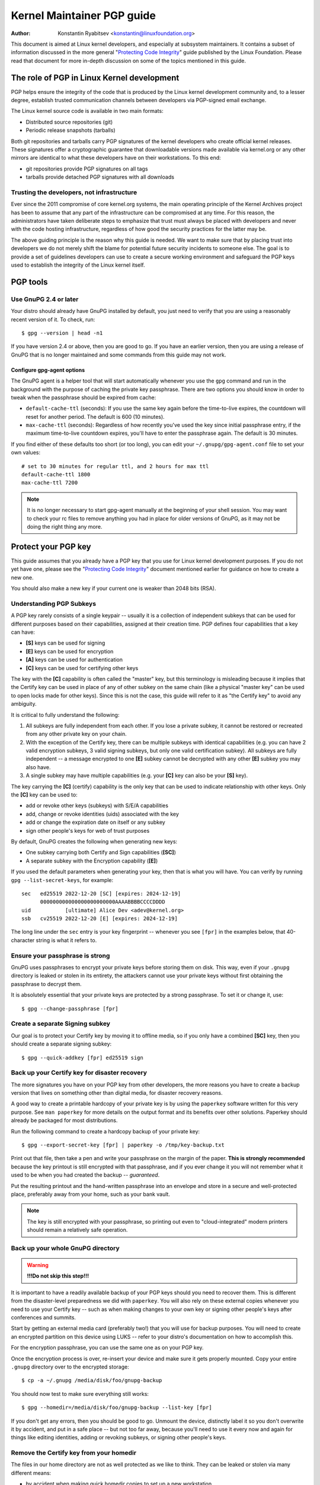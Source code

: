 .. _pgpguide:

===========================
Kernel Maintainer PGP guide
===========================

:Author: Konstantin Ryabitsev <konstantin@linuxfoundation.org>

This document is aimed at Linux kernel developers, and especially at
subsystem maintainers. It contains a subset of information discussed in
the more general "`Protecting Code Integrity`_" guide published by the
Linux Foundation. Please read that document for more in-depth discussion
on some of the topics mentioned in this guide.

.. _`Protecting Code Integrity`: https://github.com/lfit/itpol/blob/master/protecting-code-integrity.md

The role of PGP in Linux Kernel development
===========================================

PGP helps ensure the integrity of the code that is produced by the Linux
kernel development community and, to a lesser degree, establish trusted
communication channels between developers via PGP-signed email exchange.

The Linux kernel source code is available in two main formats:

- Distributed source repositories (git)
- Periodic release snapshots (tarballs)

Both git repositories and tarballs carry PGP signatures of the kernel
developers who create official kernel releases. These signatures offer a
cryptographic guarantee that downloadable versions made available via
kernel.org or any other mirrors are identical to what these developers
have on their workstations. To this end:

- git repositories provide PGP signatures on all tags
- tarballs provide detached PGP signatures with all downloads

.. _devs_not_infra:

Trusting the developers, not infrastructure
-------------------------------------------

Ever since the 2011 compromise of core kernel.org systems, the main
operating principle of the Kernel Archives project has been to assume
that any part of the infrastructure can be compromised at any time. For
this reason, the administrators have taken deliberate steps to emphasize
that trust must always be placed with developers and never with the code
hosting infrastructure, regardless of how good the security practices
for the latter may be.

The above guiding principle is the reason why this guide is needed. We
want to make sure that by placing trust into developers we do not merely
shift the blame for potential future security incidents to someone else.
The goal is to provide a set of guidelines developers can use to create
a secure working environment and safeguard the PGP keys used to
establish the integrity of the Linux kernel itself.

.. _pgp_tools:

PGP tools
=========

Use GnuPG 2.4 or later
----------------------

Your distro should already have GnuPG installed by default, you just
need to verify that you are using a reasonably recent version of it.
To check, run::

    $ gpg --version | head -n1

If you have version 2.4 or above, then you are good to go. If you have
an earlier version, then you are using a release of GnuPG that is no
longer maintained and some commands from this guide may not work.

Configure gpg-agent options
~~~~~~~~~~~~~~~~~~~~~~~~~~~

The GnuPG agent is a helper tool that will start automatically whenever
you use the ``gpg`` command and run in the background with the purpose
of caching the private key passphrase. There are two options you should
know in order to tweak when the passphrase should be expired from cache:

- ``default-cache-ttl`` (seconds): If you use the same key again before
  the time-to-live expires, the countdown will reset for another period.
  The default is 600 (10 minutes).
- ``max-cache-ttl`` (seconds): Regardless of how recently you've used
  the key since initial passphrase entry, if the maximum time-to-live
  countdown expires, you'll have to enter the passphrase again. The
  default is 30 minutes.

If you find either of these defaults too short (or too long), you can
edit your ``~/.gnupg/gpg-agent.conf`` file to set your own values::

    # set to 30 minutes for regular ttl, and 2 hours for max ttl
    default-cache-ttl 1800
    max-cache-ttl 7200

.. note::

    It is no longer necessary to start gpg-agent manually at the
    beginning of your shell session. You may want to check your rc files
    to remove anything you had in place for older versions of GnuPG, as
    it may not be doing the right thing any more.

.. _protect_your_key:

Protect your PGP key
====================

This guide assumes that you already have a PGP key that you use for Linux
kernel development purposes. If you do not yet have one, please see the
"`Protecting Code Integrity`_" document mentioned earlier for guidance
on how to create a new one.

You should also make a new key if your current one is weaker than 2048
bits (RSA).

Understanding PGP Subkeys
-------------------------

A PGP key rarely consists of a single keypair -- usually it is a
collection of independent subkeys that can be used for different
purposes based on their capabilities, assigned at their creation time.
PGP defines four capabilities that a key can have:

- **[S]** keys can be used for signing
- **[E]** keys can be used for encryption
- **[A]** keys can be used for authentication
- **[C]** keys can be used for certifying other keys

The key with the **[C]** capability is often called the "master" key,
but this terminology is misleading because it implies that the Certify
key can be used in place of any of other subkey on the same chain (like
a physical "master key" can be used to open locks made for other keys).
Since this is not the case, this guide will refer to it as "the Certify
key" to avoid any ambiguity.

It is critical to fully understand the following:

1. All subkeys are fully independent from each other. If you lose a
   private subkey, it cannot be restored or recreated from any other
   private key on your chain.
2. With the exception of the Certify key, there can be multiple subkeys
   with identical capabilities (e.g. you can have 2 valid encryption
   subkeys, 3 valid signing subkeys, but only one valid certification
   subkey). All subkeys are fully independent -- a message encrypted to
   one **[E]** subkey cannot be decrypted with any other **[E]** subkey
   you may also have.
3. A single subkey may have multiple capabilities (e.g. your **[C]** key
   can also be your **[S]** key).

The key carrying the **[C]** (certify) capability is the only key that
can be used to indicate relationship with other keys. Only the **[C]**
key can be used to:

- add or revoke other keys (subkeys) with S/E/A capabilities
- add, change or revoke identities (uids) associated with the key
- add or change the expiration date on itself or any subkey
- sign other people's keys for web of trust purposes

By default, GnuPG creates the following when generating new keys:

- One subkey carrying both Certify and Sign capabilities (**[SC]**)
- A separate subkey with the Encryption capability (**[E]**)

If you used the default parameters when generating your key, then that
is what you will have. You can verify by running ``gpg --list-secret-keys``,
for example::

    sec   ed25519 2022-12-20 [SC] [expires: 2024-12-19]
          000000000000000000000000AAAABBBBCCCCDDDD
    uid           [ultimate] Alice Dev <adev@kernel.org>
    ssb   cv25519 2022-12-20 [E] [expires: 2024-12-19]

The long line under the ``sec`` entry is your key fingerprint --
whenever you see ``[fpr]`` in the examples below, that 40-character
string is what it refers to.

Ensure your passphrase is strong
--------------------------------

GnuPG uses passphrases to encrypt your private keys before storing them on
disk. This way, even if your ``.gnupg`` directory is leaked or stolen in
its entirety, the attackers cannot use your private keys without first
obtaining the passphrase to decrypt them.

It is absolutely essential that your private keys are protected by a
strong passphrase. To set it or change it, use::

    $ gpg --change-passphrase [fpr]

Create a separate Signing subkey
--------------------------------

Our goal is to protect your Certify key by moving it to offline media,
so if you only have a combined **[SC]** key, then you should create a
separate signing subkey::

    $ gpg --quick-addkey [fpr] ed25519 sign

Back up your Certify key for disaster recovery
----------------------------------------------

The more signatures you have on your PGP key from other developers, the
more reasons you have to create a backup version that lives on something
other than digital media, for disaster recovery reasons.

A good way to create a printable hardcopy of your private key is by
using the ``paperkey`` software written for this very purpose. See ``man
paperkey`` for more details on the output format and its benefits over
other solutions. Paperkey should already be packaged for most
distributions.

Run the following command to create a hardcopy backup of your private
key::

    $ gpg --export-secret-key [fpr] | paperkey -o /tmp/key-backup.txt

Print out that file, then take a pen and write your passphrase on the
margin of the paper. **This is strongly recommended** because the key
printout is still encrypted with that passphrase, and if you ever change
it you will not remember what it used to be when you had created the
backup -- *guaranteed*.

Put the resulting printout and the hand-written passphrase into an envelope
and store in a secure and well-protected place, preferably away from your
home, such as your bank vault.

.. note::

    The key is still encrypted with your passphrase, so printing out
    even to "cloud-integrated" modern printers should remain a
    relatively safe operation.

Back up your whole GnuPG directory
----------------------------------

.. warning::

    **!!!Do not skip this step!!!**

It is important to have a readily available backup of your PGP keys
should you need to recover them. This is different from the
disaster-level preparedness we did with ``paperkey``. You will also rely
on these external copies whenever you need to use your Certify key --
such as when making changes to your own key or signing other people's
keys after conferences and summits.

Start by getting an external media card (preferably two!) that you will
use for backup purposes. You will need to create an encrypted partition
on this device using LUKS -- refer to your distro's documentation on how
to accomplish this.

For the encryption passphrase, you can use the same one as on your
PGP key.

Once the encryption process is over, re-insert your device and make sure
it gets properly mounted. Copy your entire ``.gnupg`` directory over to
the encrypted storage::

    $ cp -a ~/.gnupg /media/disk/foo/gnupg-backup

You should now test to make sure everything still works::

    $ gpg --homedir=/media/disk/foo/gnupg-backup --list-key [fpr]

If you don't get any errors, then you should be good to go. Unmount the
device, distinctly label it so you don't overwrite it by accident, and
put in a safe place -- but not too far away, because you'll need to use
it every now and again for things like editing identities, adding or
revoking subkeys, or signing other people's keys.

Remove the Certify key from your homedir
----------------------------------------

The files in our home directory are not as well protected as we like to
think.  They can be leaked or stolen via many different means:

- by accident when making quick homedir copies to set up a new workstation
- by systems administrator negligence or malice
- via poorly secured backups
- via malware in desktop apps (browsers, pdf viewers, etc)
- via coercion when crossing international borders

Protecting your key with a good passphrase greatly helps reduce the risk
of any of the above, but passphrases can be discovered via keyloggers,
shoulder-surfing, or any number of other means. For this reason, the
recommended setup is to remove your Certify key from your home directory
and store it on offline storage.

.. warning::

    Please see the previous section and make sure you have backed up
    your GnuPG directory in its entirety. What we are about to do will
    render your key useless if you do not have a usable backup!

First, identify the "keygrip" of your Certify key::

    $ gpg --with-keygrip --list-key [fpr]

The output will be something like this::

    pub   ed25519 2022-12-20 [SC] [expires: 2022-12-19]
          000000000000000000000000AAAABBBBCCCCDDDD
          Keygrip = 1111000000000000000000000000000000000000
    uid           [ultimate] Alice Dev <adev@kernel.org>
    sub   cv25519 2022-12-20 [E] [expires: 2022-12-19]
          Keygrip = 2222000000000000000000000000000000000000
    sub   ed25519 2022-12-20 [S]
          Keygrip = 3333000000000000000000000000000000000000

Find the keygrip entry that is beneath the ``pub`` line (right under the
Certify key fingerprint). This will correspond directly to a file in your
``~/.gnupg`` directory::

    $ cd ~/.gnupg/private-keys-v1.d
    $ ls
    1111000000000000000000000000000000000000.key
    2222000000000000000000000000000000000000.key
    3333000000000000000000000000000000000000.key

It is sufficient to remove the .key file that corresponds to the Certify
key keygrip::

    $ cd ~/.gnupg/private-keys-v1.d
    $ rm 1111000000000000000000000000000000000000.key

Now, if you issue the ``--list-secret-keys`` command, it will show that
the Certify key is missing (the ``#`` indicates it is not available)::

    $ gpg --list-secret-keys
    sec#  ed25519 2022-12-20 [SC] [expires: 2024-12-19]
          000000000000000000000000AAAABBBBCCCCDDDD
    uid           [ultimate] Alice Dev <adev@kernel.org>
    ssb   cv25519 2022-12-20 [E] [expires: 2024-12-19]
    ssb   ed25519 2022-12-20 [S]

You should also remove any ``secring.gpg`` files in the ``~/.gnupg``
directory, which may be left over from previous versions of GnuPG.

If you don't have the "private-keys-v1.d" directory
~~~~~~~~~~~~~~~~~~~~~~~~~~~~~~~~~~~~~~~~~~~~~~~~~~~

If you do not have a ``~/.gnupg/private-keys-v1.d`` directory, then your
secret keys are still stored in the legacy ``secring.gpg`` file used by
GnuPG v1. Making any changes to your key, such as changing the
passphrase or adding a subkey, should automatically convert the old
``secring.gpg`` format to use ``private-keys-v1.d`` instead.

Once you get that done, make sure to delete the obsolete ``secring.gpg``
file, which still contains your private keys.

.. _smartcards:

Move the subkeys to a dedicated crypto device
=============================================

Even though the Certify key is now safe from being leaked or stolen, the
subkeys are still in your home directory. Anyone who manages to get
their hands on those will be able to decrypt your communication or fake
your signatures (if they know the passphrase). Furthermore, each time a
GnuPG operation is performed, the keys are loaded into system memory and
can be stolen from there by sufficiently advanced malware (think
Meltdown and Spectre).

A good way to completely protect your keys is to move them to a
specialized hardware device that is capable of smartcard operations.

The benefits of smartcards
--------------------------

A smartcard contains a cryptographic chip that is capable of storing
private keys and performing crypto operations directly on the card
itself. Because the key contents never leave the smartcard, the
operating system of the computer into which you plug in the hardware
device is not able to retrieve the private keys themselves. This is very
different from the encrypted media storage device we used earlier for
backup purposes -- while that device is plugged in and mounted, the
operating system is able to access the private key contents.

Using external encrypted media is not a substitute to having a
smartcard-capable device.

Available smartcard devices
---------------------------

Unless all your laptops and workstations have smartcard readers, the
easiest is to get a specialized USB device that implements smartcard
functionality. There are several options available:

- `Nitrokey Start`_: Open hardware and Free Software, based on FSI
  Japan's `Gnuk`_. One of the cheapest options, but offers fewest
  security features (such as resistance to tampering or some
  side-channel attacks).
- `Nitrokey 3`_: Similar to the Nitrokey Start, but more
  tamper-resistant and offers more security features and USB
  form-factors. Supports ECC cryptography (ED25519 and NISTP).
- `Yubikey 5`_: proprietary hardware and software, but cheaper than
  Nitrokey with a similar set of features. Supports ECC cryptography
  (ED25519 and NISTP).

Your choice will depend on cost, shipping availability in your
geographical region, and open/proprietary hardware considerations.

.. note::

    If you are listed in MAINTAINERS or have an account at kernel.org,
    you `qualify for a free Nitrokey Start`_ courtesy of The Linux
    Foundation.

.. _`Nitrokey Start`: https://www.nitrokey.com/products/nitrokeys
.. _`Nitrokey 3`: https://www.nitrokey.com/products/nitrokeys
.. _`Yubikey 5`: https://www.yubico.com/products/yubikey-5-overview/
.. _Gnuk: https://www.fsij.org/doc-gnuk/
.. _`qualify for a free Nitrokey Start`: https://www.kernel.org/nitrokey-digital-tokens-for-kernel-developers.html

Configure your smartcard device
-------------------------------

Your smartcard device should Just Work (TM) the moment you plug it into
any modern Linux workstation. You can verify it by running::

    $ gpg --card-status

If you see full smartcard details, then you are good to go.
Unfortunately, troubleshooting all possible reasons why things may not
be working for you is way beyond the scope of this guide. If you are
having trouble getting the card to work with GnuPG, please seek help via
usual support channels.

To configure your smartcard, you will need to use the GnuPG menu system, as
there are no convenient command-line switches::

    $ gpg --card-edit
    [...omitted...]
    gpg/card> admin
    Admin commands are allowed
    gpg/card> passwd

You should set the user PIN (1), Admin PIN (3), and the Reset Code (4).
Please make sure to record and store these in a safe place -- especially
the Admin PIN and the Reset Code (which allows you to completely wipe
the smartcard). You so rarely need to use the Admin PIN, that you will
inevitably forget what it is if you do not record it.

Getting back to the main card menu, you can also set other values (such
as name, gender, login data, etc), but it's not necessary and will
additionally leak information about your smartcard should you lose it.

.. note::

    Despite having the name "PIN", neither the user PIN nor the admin
    PIN on the card need to be numbers.

.. warning::

    Some devices may require that you move the subkeys onto the device
    before you can change the passphrase. Please check the documentation
    provided by the device manufacturer.

Move the subkeys to your smartcard
----------------------------------

Exit the card menu (using "q") and save all changes. Next, let's move
your subkeys onto the smartcard. You will need both your PGP key
passphrase and the admin PIN of the card for most operations::

    $ gpg --edit-key [fpr]

    Secret subkeys are available.

    pub  ed25519/AAAABBBBCCCCDDDD
         created: 2022-12-20  expires: 2024-12-19  usage: SC
         trust: ultimate      validity: ultimate
    ssb  cv25519/1111222233334444
         created: 2022-12-20  expires: never       usage: E
    ssb  ed25519/5555666677778888
         created: 2017-12-07  expires: never       usage: S
    [ultimate] (1). Alice Dev <adev@kernel.org>

    gpg>

Using ``--edit-key`` puts us into the menu mode again, and you will
notice that the key listing is a little different. From here on, all
commands are done from inside this menu mode, as indicated by ``gpg>``.

First, let's select the key we'll be putting onto the card -- you do
this by typing ``key 1`` (it's the first one in the listing, the **[E]**
subkey)::

    gpg> key 1

In the output, you should now see ``ssb*`` on the **[E]** key. The ``*``
indicates which key is currently "selected." It works as a *toggle*,
meaning that if you type ``key 1`` again, the ``*`` will disappear and
the key will not be selected any more.

Now, let's move that key onto the smartcard::

    gpg> keytocard
    Please select where to store the key:
       (2) Encryption key
    Your selection? 2

Since it's our **[E]** key, it makes sense to put it into the Encryption
slot.  When you submit your selection, you will be prompted first for
your PGP key passphrase, and then for the admin PIN. If the command
returns without an error, your key has been moved.

**Important**: Now type ``key 1`` again to unselect the first key, and
``key 2`` to select the **[S]** key::

    gpg> key 1
    gpg> key 2
    gpg> keytocard
    Please select where to store the key:
       (1) Signature key
       (3) Authentication key
    Your selection? 1

You can use the **[S]** key both for Signature and Authentication, but
we want to make sure it's in the Signature slot, so choose (1). Once
again, if your command returns without an error, then the operation was
successful::

    gpg> q
    Save changes? (y/N) y

Saving the changes will delete the keys you moved to the card from your
home directory (but it's okay, because we have them in our backups
should we need to do this again for a replacement smartcard).

Verifying that the keys were moved
~~~~~~~~~~~~~~~~~~~~~~~~~~~~~~~~~~

If you perform ``--list-secret-keys`` now, you will see a subtle
difference in the output::

    $ gpg --list-secret-keys
    sec#  ed25519 2022-12-20 [SC] [expires: 2024-12-19]
          000000000000000000000000AAAABBBBCCCCDDDD
    uid           [ultimate] Alice Dev <adev@kernel.org>
    ssb>  cv25519 2022-12-20 [E] [expires: 2024-12-19]
    ssb>  ed25519 2022-12-20 [S]

The ``>`` in the ``ssb>`` output indicates that the subkey is only
available on the smartcard. If you go back into your secret keys
directory and look at the contents there, you will notice that the
``.key`` files there have been replaced with stubs::

    $ cd ~/.gnupg/private-keys-v1.d
    $ strings *.key | grep 'private-key'

The output should contain ``shadowed-private-key`` to indicate that
these files are only stubs and the actual content is on the smartcard.

Verifying that the smartcard is functioning
~~~~~~~~~~~~~~~~~~~~~~~~~~~~~~~~~~~~~~~~~~~

To verify that the smartcard is working as intended, you can create a
signature::

    $ echo "Hello world" | gpg --clearsign > /tmp/test.asc
    $ gpg --verify /tmp/test.asc

This should ask for your smartcard PIN on your first command, and then
show "Good signature" after you run ``gpg --verify``.

Congratulations, you have successfully made it extremely difficult to
steal your digital developer identity!

Other common GnuPG operations
-----------------------------

Here is a quick reference for some common operations you'll need to do
with your PGP key.

Mounting your safe offline storage
~~~~~~~~~~~~~~~~~~~~~~~~~~~~~~~~~~

You will need your Certify key for any of the operations below, so you
will first need to mount your backup offline storage and tell GnuPG to
use it::

    $ export GNUPGHOME=/media/disk/foo/gnupg-backup
    $ gpg --list-secret-keys

You want to make sure that you see ``sec`` and not ``sec#`` in the
output (the ``#`` means the key is not available and you're still using
your regular home directory location).

Extending key expiration date
~~~~~~~~~~~~~~~~~~~~~~~~~~~~~

The Certify key has the default expiration date of 2 years from the date
of creation. This is done both for security reasons and to make obsolete
keys eventually disappear from keyservers.

To extend the expiration on your key by a year from current date, just
run::

    $ gpg --quick-set-expire [fpr] 1y

You can also use a specific date if that is easier to remember (e.g.
your birthday, January 1st, or Canada Day)::

    $ gpg --quick-set-expire [fpr] 2038-07-01

Remember to send the updated key back to keyservers::

    $ gpg --send-key [fpr]

Updating your work directory after any changes
~~~~~~~~~~~~~~~~~~~~~~~~~~~~~~~~~~~~~~~~~~~~~~

After you make any changes to your key using the offline storage, you will
want to import these changes back into your regular working directory::

    $ gpg --export | gpg --homedir ~/.gnupg --import
    $ unset GNUPGHOME

Using gpg-agent over ssh
~~~~~~~~~~~~~~~~~~~~~~~~

You can forward your gpg-agent over ssh if you need to sign tags or
commits on a remote system. Please refer to the instructions provided
on the GnuPG wiki:

- `Agent Forwarding over SSH`_

It works more smoothly if you can modify the sshd server settings on the
remote end.

.. _`Agent Forwarding over SSH`: https://wiki.gnupg.org/AgentForwarding

.. _pgp_with_git:

Using PGP with Git
==================

One of the core features of Git is its decentralized nature -- once a
repository is cloned to your system, you have full history of the
project, including all of its tags, commits and branches. However, with
hundreds of cloned repositories floating around, how does anyone verify
that their copy of linux.git has not been tampered with by a malicious
third party?

Or what happens if malicious code is discovered in the kernel and the
"Author" line in the commit says it was done by you, while you're pretty
sure you had `nothing to do with it`_?

To address both of these issues, Git introduced PGP integration. Signed
tags prove the repository integrity by assuring that its contents are
exactly the same as on the workstation of the developer who created the
tag, while signed commits make it nearly impossible for someone to
impersonate you without having access to your PGP keys.

.. _`nothing to do with it`: https://github.com/jayphelps/git-blame-someone-else

Configure git to use your PGP key
---------------------------------

If you only have one secret key in your keyring, then you don't really
need to do anything extra, as it becomes your default key.  However, if
you happen to have multiple secret keys, you can tell git which key
should be used (``[fpr]`` is the fingerprint of your key)::

    $ git config --global user.signingKey [fpr]

How to work with signed tags
----------------------------

To create a signed tag, pass the ``-s`` switch to the tag command::

    $ git tag -s [tagname]

Our recommendation is to always sign git tags, as this allows other
developers to ensure that the git repository they are pulling from has
not been maliciously altered.

How to verify signed tags
~~~~~~~~~~~~~~~~~~~~~~~~~

To verify a signed tag, use the ``verify-tag`` command::

    $ git verify-tag [tagname]

If you are pulling a tag from another fork of the project repository,
git should automatically verify the signature at the tip you're pulling
and show you the results during the merge operation::

    $ git pull [url] tags/sometag

The merge message will contain something like this::

    Merge tag 'sometag' of [url]

    [Tag message]

    # gpg: Signature made [...]
    # gpg: Good signature from [...]

If you are verifying someone else's git tag, you will first need to
import their PGP key. Please refer to the ":ref:`verify_identities`"
section below.

Configure git to always sign annotated tags
~~~~~~~~~~~~~~~~~~~~~~~~~~~~~~~~~~~~~~~~~~~

Chances are, if you're creating an annotated tag, you'll want to sign
it. To force git to always sign annotated tags, you can set a global
configuration option::

    $ git config --global tag.forceSignAnnotated true

How to work with signed commits
-------------------------------

It is also possible to create signed commits, but they have limited
usefulness in Linux kernel development. The kernel contribution workflow
relies on sending in patches, and converting commits to patches does not
preserve git commit signatures. Furthermore, when rebasing your own
repository on a newer upstream, PGP commit signatures will end up
discarded. For this reason, most kernel developers don't bother signing
their commits and will ignore signed commits in any external
repositories that they rely upon in their work.

That said, if you have your working git tree publicly available at some
git hosting service (kernel.org, infradead.org, ozlabs.org, or others),
then the recommendation is that you sign all your git commits even if
upstream developers do not directly benefit from this practice.

We recommend this for the following reasons:

1. Should there ever be a need to perform code forensics or track code
   provenance, even externally maintained trees carrying PGP commit
   signatures will be valuable for such purposes.
2. If you ever need to re-clone your local repository (for example,
   after reinstalling your system), this lets you verify the repository
   integrity before resuming your work.
3. If someone needs to cherry-pick your commits, this allows them to
   quickly verify their integrity before applying them.

Creating signed commits
~~~~~~~~~~~~~~~~~~~~~~~

To create a signed commit, pass the ``-S`` flag to the ``git commit``
command (it's capital ``-S`` due to collision with another flag)::

    $ git commit -S

Configure git to always sign commits
~~~~~~~~~~~~~~~~~~~~~~~~~~~~~~~~~~~~

You can tell git to always sign commits::

    git config --global commit.gpgSign true

.. note::

    Make sure you configure ``gpg-agent`` before you turn this on.

.. _verify_identities:

How to work with signed patches
-------------------------------

It is possible to use your PGP key to sign patches sent to kernel
developer mailing lists. Since existing email signature mechanisms
(PGP-Mime or PGP-inline) tend to cause problems with regular code
review tasks, you should use the tool kernel.org created for this
purpose that puts cryptographic attestation signatures into message
headers (a-la DKIM):

- `Patatt Patch Attestation`_

.. _`Patatt Patch Attestation`: https://pypi.org/project/patatt/

Installing and configuring patatt
~~~~~~~~~~~~~~~~~~~~~~~~~~~~~~~~~

.. note::

    If you use B4 to send in your patches, patatt is already installed
    and integrated into your workflow.

Patatt is packaged for many distributions already, so please check there
first. You can also install it from pypi using "``pip install patatt``".

If you already have your PGP key configured with git (via the
``user.signingKey`` configuration parameter), then patatt requires no
further configuration. You can start signing your patches by installing
the git-send-email hook in the repository you want::

    patatt install-hook

Now any patches you send with ``git send-email`` will be automatically
signed with your cryptographic signature.

Checking patatt signatures
~~~~~~~~~~~~~~~~~~~~~~~~~~

If you are using ``b4`` to retrieve and apply patches, then it will
automatically attempt to verify all DKIM and patatt signatures it
encounters, for example::

    $ b4 am 20220720205013.890942-1-broonie@kernel.org
    [...]
    Checking attestation on all messages, may take a moment...
    ---
      ✓ [PATCH v1 1/3] kselftest/arm64: Correct buffer allocation for SVE Z registers
      ✓ [PATCH v1 2/3] arm64/sve: Document our actual ABI for clearing registers on syscall
      ✓ [PATCH v1 3/3] kselftest/arm64: Enforce actual ABI for SVE syscalls
      ---
      ✓ Signed: openpgp/broonie@kernel.org
      ✓ Signed: DKIM/kernel.org

.. note::

    Patatt and b4 are still in active development and you should check
    the latest documentation for these projects for any new or updated
    features.

.. _kernel_identities:

How to verify kernel developer identities
=========================================

Signing tags and commits is straightforward, but how does one go about
verifying that the key used to sign something belongs to the actual
kernel developer and not to a malicious imposter?

Configure auto-key-retrieval using WKD and DANE
-----------------------------------------------

If you are not already someone with an extensive collection of other
developers' public keys, then you can jumpstart your keyring by relying
on key auto-discovery and auto-retrieval. GnuPG can piggyback on other
delegated trust technologies, namely DNSSEC and TLS, to get you going if
the prospect of starting your own Web of Trust from scratch is too
daunting.

Add the following to your ``~/.gnupg/gpg.conf``::

    auto-key-locate wkd,dane,local
    auto-key-retrieve

DNS-Based Authentication of Named Entities ("DANE") is a method for
publishing public keys in DNS and securing them using DNSSEC signed
zones. Web Key Directory ("WKD") is the alternative method that uses
https lookups for the same purpose. When using either DANE or WKD for
looking up public keys, GnuPG will validate DNSSEC or TLS certificates,
respectively, before adding auto-retrieved public keys to your local
keyring.

Kernel.org publishes the WKD for all developers who have kernel.org
accounts. Once you have the above changes in your ``gpg.conf``, you can
auto-retrieve the keys for Linus Torvalds and Greg Kroah-Hartman (if you
don't already have them)::

    $ gpg --locate-keys torvalds@kernel.org gregkh@kernel.org

If you have a kernel.org account, then you should `add the kernel.org
UID to your key`_ to make WKD more useful to other kernel developers.

.. _`add the kernel.org UID to your key`: https://korg.wiki.kernel.org/userdoc/mail#adding_a_kernelorg_uid_to_your_pgp_key

Web of Trust (WOT) vs. Trust on First Use (TOFU)
------------------------------------------------

PGP incorporates a trust delegation mechanism known as the "Web of
Trust." At its core, this is an attempt to replace the need for
centralized Certification Authorities of the HTTPS/TLS world. Instead of
various software makers dictating who should be your trusted certifying
entity, PGP leaves this responsibility to each user.

Unfortunately, very few people understand how the Web of Trust works.
While it is still an important part of the OpenPGP specification,
recent versions of GnuPG (2.2 and above) have implemented an alternative
mechanism called "Trust on First Use" (TOFU). You can think of TOFU as
"the SSH-like approach to trust." With SSH, the first time you connect
to a remote system, its key fingerprint is recorded and remembered. If
the key changes in the future, the SSH client will alert you and refuse
to connect, forcing you to make a decision on whether you choose to
trust the changed key or not. Similarly, the first time you import
someone's PGP key, it is assumed to be valid. If at any point in the
future GnuPG comes across another key with the same identity, both the
previously imported key and the new key will be marked for verification
and you will need to manually figure out which one to keep.

We recommend that you use the combined TOFU+PGP trust model (which is
the new default in GnuPG v2). To set it, add (or modify) the
``trust-model`` setting in ``~/.gnupg/gpg.conf``::

    trust-model tofu+pgp

Using the kernel.org web of trust repository
--------------------------------------------

Kernel.org maintains a git repository with developers' public keys as a
replacement for replicating keyserver networks that have gone mostly
dark in the past few years. The full documentation for how to set up
that repository as your source of public keys can be found here:

- `Kernel developer PGP Keyring`_

If you are a kernel developer, please consider submitting your key for
inclusion into that keyring.

.. _`Kernel developer PGP Keyring`: https://korg.docs.kernel.org/pgpkeys.html
